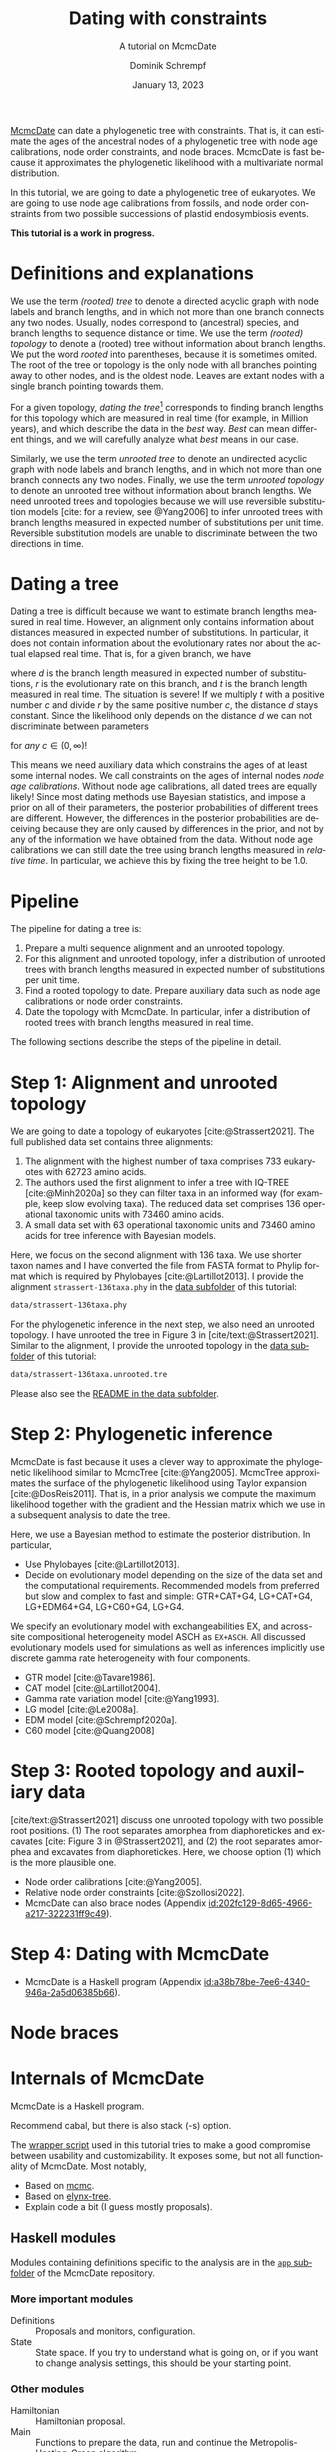 #+options: ':t *:t -:t ::t <:t H:3 \n:nil ^:nil arch:headline author:t
#+options: broken-links:nil c:nil creator:nil d:(not "LOGBOOK") date:t e:t
#+options: email:nil f:t inline:t num:nil p:nil pri:nil prop:nil stat:t tags:t
#+options: tasks:t tex:t timestamp:t title:t toc:nil todo:t |:t
#+title: Dating with constraints
#+subtitle: A tutorial on McmcDate
#+date: January 13, 2023
#+author: Dominik Schrempf
#+email: dominik.schrempf@gmail.com
#+language: en
#+select_tags: export
#+exclude_tags: noexport
#+creator: Emacs 28.2 (Org mode 9.6)

#+latex_class: myArticle
#+latex_class_options: [minted,svg]
#+latex_header:
#+latex_header_extra:
#+description:
#+keywords:
#+subtitle:
#+latex_engraved_theme:
#+latex_compiler: unused; see `org-latex-pdf-process'

#+bibliography: ~/Evolutionary-Biology/Bibliography/bibliography.bib
#+cite_export: biblatex

#+latex: \begin{abstract}
[[https://github.com/dschrempf/mcmc-date][McmcDate]] can date a phylogenetic tree with constraints. That is, it can estimate
the ages of the ancestral nodes of a phylogenetic tree with node age
calibrations, node order constraints, and node braces. McmcDate is fast because
it approximates the phylogenetic likelihood with a multivariate normal
distribution.

In this tutorial, we are going to date a phylogenetic tree of eukaryotes. We are
going to use node age calibrations from fossils, and node order constraints from
two possible successions of plastid endosymbiosis events.
#+latex: \end{abstract}

#+begin_center
*This tutorial is a work in progress.*
#+end_center

* Definitions and explanations
We use the term /(rooted) tree/ to denote a directed acyclic graph with node
labels and branch lengths, and in which not more than one branch connects any
two nodes. Usually, nodes correspond to (ancestral) species, and branch lengths
to sequence distance or time. We use the term /(rooted) topology/ to denote a
(rooted) tree without information about branch lengths. We put the word /rooted/
into parentheses, because it is sometimes omited. The root of the tree or
topology is the only node with all branches pointing away to other nodes, and is
the oldest node. Leaves are extant nodes with a single branch pointing towards
them.

For a given topology, /dating the tree/[fn:1] corresponds to finding branch
lengths for this topology which are measured in real time (for example, in
Million years), and which describe the data in the /best/ way. /Best/ can mean
different things, and we will carefully analyze what /best/ means in our case.

Similarly, we use the term /unrooted tree/ to denote an undirected acyclic graph
with node labels and branch lengths, and in which not more than one branch
connects any two nodes. Finally, we use the term /unrooted topology/ to denote
an unrooted tree without information about branch lengths. We need unrooted
trees and topologies because we will use reversible substitution models [cite:
for a review, see @Yang2006] to infer unrooted trees with branch lengths
measured in expected number of substitutions per unit time. Reversible
substitution models are unable to discriminate between the two directions in
time.

* Dating a tree
Dating a tree is difficult because we want to estimate branch lengths measured
in real time. However, an alignment only contains information about distances
measured in expected number of substitutions. In particular, it does not contain
information about the evolutionary rates nor about the actual elapsed real time.
That is, for a given branch, we have
\begin{align}
\begin{split}
  d \text{ in }&\text{[expected number of substitutions]} = \\
    &r \text{ in [expected number of substitutions per year]} \cdot
    t \text{ in [years]},
\end{split}
\end{align}
where \(d\) is the branch length measured in expected number of substitutions,
\(r\) is the evolutionary rate on this branch, and \(t\) is the branch length
measured in real time. The situation is severe! If we multiply \(t\) with a
positive number \(c\) and divide \(r\) by the same positive number \(c\), the
distance \(d\) stays constant. Since the likelihood only depends on the distance
\(d\) we can not discriminate between parameters
\begin{align}
  t' &= t \cdot c, \\
  r' &= r / c,
\end{align}
for /any/ \(c \in (0, \infty)\)!

This means we need auxiliary data which constrains the ages of at least some
internal nodes. We call constraints on the ages of internal nodes /node age
calibrations/. Without node age calibrations, all dated trees are equally
likely! Since most dating methods use Bayesian statistics, and impose a prior on
all of their parameters, the posterior probabilities of different trees are
different. However, the differences in the posterior probabilities are deceiving
because they are only caused by differences in the prior, and not by any of the
information we have obtained from the data. Without node age calibrations we can
still date the tree using branch lengths measured in /relative time/. In
particular, we achieve this by fixing the tree height to be 1.0.

* Pipeline
The pipeline for dating a tree is:
1. Prepare a multi sequence alignment and an unrooted topology.
2. For this alignment and unrooted topology, infer a distribution of unrooted
   trees with branch lengths measured in expected number of substitutions per
   unit time.
3. Find a rooted topology to date. Prepare auxiliary data such as node age
   calibrations or node order constraints.
4. Date the topology with McmcDate. In particular, infer a distribution of
   rooted trees with branch lengths measured in real time.
The following sections describe the steps of the pipeline in detail.

* Step 1: Alignment and unrooted topology
We are going to date a topology of eukaryotes [cite:@Strassert2021]. The full
published data set contains three alignments:
1. The alignment with the highest number of taxa comprises 733 eukaryotes with
   62723 amino acids.
2. The authors used the first alignment to infer a tree with IQ-TREE
   [cite:@Minh2020a] so they can filter taxa in an informed way (for example,
   keep slow evolving taxa). The reduced data set comprises 136 operational
   taxonomic units with 73460 amino acids.
3. A small data set with 63 operational taxonomic units and 73460 amino acids
   for tree inference with Bayesian models.
Here, we focus on the second alignment with 136 taxa. We use shorter taxon names
and I have converted the file from FASTA format to Phylip format which is
required by Phylobayes [cite:@Lartillot2013]. I provide the alignment
=strassert-136taxa.phy= in the [[https://github.com/dschrempf/mcmc-date/tree/master/tutorial/data][data subfolder]] of this tutorial:

#+name: step1-alignment
#+begin_src sh :exports results :results verbatim code replace output
ls data/*.phy
#+end_src

#+results: step1-alignment
#+begin_src sh
data/strassert-136taxa.phy
#+end_src

\noindent For the phylogenetic inference in the next step, we also need an
unrooted topology. I have unrooted the tree in Figure 3 in
[cite/text:@Strassert2021]. Similar to the alignment, I provide the unrooted
topology in the [[https://github.com/dschrempf/mcmc-date/tree/master/tutorial/data][data subfolder]] of this tutorial:

#+name: step1-unrooted-topology
#+begin_src sh :exports results :results verbatim code replace output
ls data/*unrooted*
#+end_src

#+results: step1-unrooted-topology
#+begin_src sh
data/strassert-136taxa.unrooted.tre
#+end_src

\noindent Please also see the [[https://github.com/dschrempf/mcmc-date/blob/master/tutorial/data][README in the data subfolder]].

* Step 2: Phylogenetic inference
:PROPERTIES:
:ID:       784b898f-11f6-433e-bb8a-9584f377c8ce
:END:

McmcDate is fast because it uses a clever way to approximate the phylogenetic
likelihood similar to McmcTree [cite:@Yang2005]. McmcTree approximates the
surface of the phylogenetic likelihood using Taylor expansion
[cite:@DosReis2011]. That is, in a prior analysis we compute the maximum
likelihood together with the gradient and the Hessian matrix which we use in a
subsequent analysis to date the tree.

Here, we use a Bayesian method to estimate the posterior distribution. In particular,

- Use Phylobayes [cite:@Lartillot2013].
- Decide on evolutionary model depending on the size of the data set and the
  computational requirements. Recommended models from preferred but slow and
  complex to fast and simple: GTR+CAT+G4, LG+CAT+G4, LG+EDM64+G4, LG+C60+G4,
  LG+G4.

We specify an evolutionary model with exchangeabilities EX, and across-site
compositional heterogeneity model ASCH as =EX+ASCH=. All discussed evolutionary
models used for simulations as well as inferences implicitly use discrete gamma
rate heterogeneity with four components.

- GTR model [cite:@Tavare1986].
- CAT model [cite:@Lartillot2004].
- Gamma rate variation model [cite:@Yang1993].
- LG model [cite:@Le2008a].
- EDM model [cite:@Schrempf2020a].
- C60 model [cite:@Quang2008]

* Step 3: Rooted topology and auxiliary data
[cite/text:@Strassert2021] discuss one unrooted topology with two possible root
positions. (1) The root separates amorphea from diaphoretickes and excavates
[cite: Figure 3 in @Strassert2021], and (2) the root separates amorphea and
excavates from diaphoretickes. Here, we choose option (1) which is the more
plausible one.


- Node order calibrations [cite:@Yang2005].
- Relative node order constraints [cite:@Szollosi2022].
- McmcDate can also brace nodes (Appendix
  [[id:202fc129-8d65-4966-a217-322231ff9c49]]).

* Step 4: Dating with McmcDate
- McmcDate is a Haskell program (Appendix
  [[id:a38b78be-7ee6-4340-946a-2a5d06385b66]]).

\appendix

* Node braces
:PROPERTIES:
:ID:       202fc129-8d65-4966-a217-322231ff9c49
:END:

* Internals of McmcDate
:PROPERTIES:
:ID:       a38b78be-7ee6-4340-946a-2a5d06385b66
:END:
McmcDate is a Haskell program.

Recommend cabal, but there is also stack (-s) option.

The [[https://github.com/dschrempf/mcmc-date/blob/master/scripts/run][wrapper script]] used in this tutorial tries to make a good compromise between
usability and customizability. It exposes some, but not all functionality of
McmcDate. Most notably,

- Based on [[https://hackage.haskell.org/package/mcmc][mcmc]].
- Based on [[https://hackage.haskell.org/package/elynx-tree][elynx-tree]].
- Explain code a bit (I guess mostly proposals).

** Haskell modules
Modules containing definitions specific to the analysis are in the [[https://github.com/dschrempf/mcmc-date/tree/master/app][=app=
subfolder]] of the McmcDate repository.

*** More important modules
- Definitions :: Proposals and monitors, configuration.
- State :: State space. If you try to understand what is going on, or if you
  want to change analysis settings, this should be your starting point.

*** Other modules
- Hamiltonian :: Hamiltonian proposal.
- Main :: Functions to prepare the data, run and continue the
  Metropolis-Hasting-Green algorithm.
- Monitor :: Prior specific monitoring functions.
- Options :: Handle command line options.
- Probability :: Prior and likelihood functions.
- Tools :: Miscellaneous tools.

* References :ignore:
#+print_bibliography:

* Footnotes

[fn:1] We should probably say /dating the topology/ but this phrase is not used.

